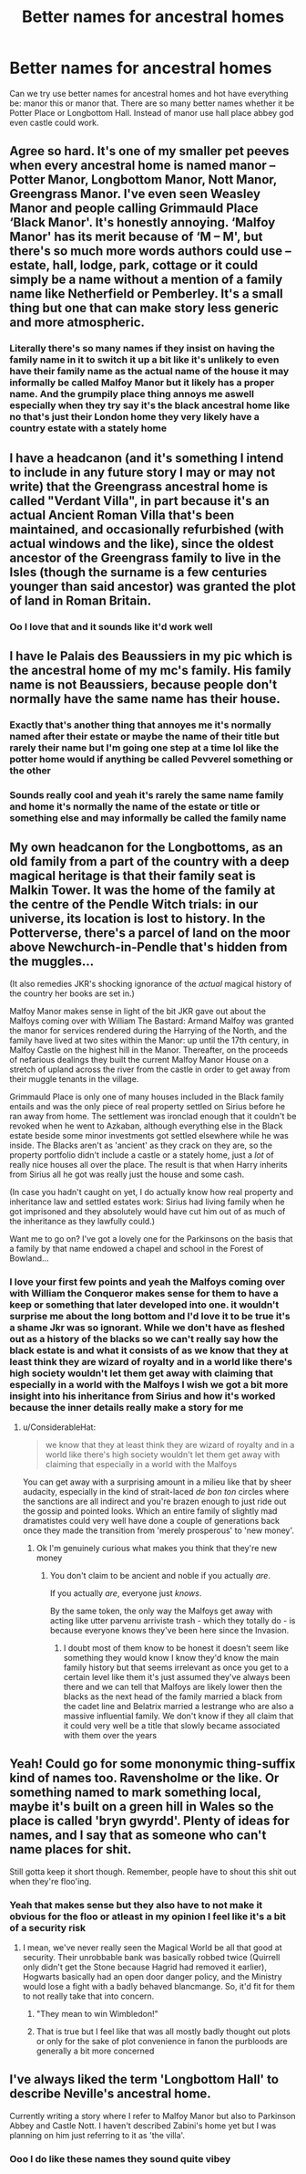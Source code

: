 #+TITLE: Better names for ancestral homes

* Better names for ancestral homes
:PROPERTIES:
:Author: ABoredGCSEStudent
:Score: 14
:DateUnix: 1601260068.0
:DateShort: 2020-Sep-28
:FlairText: Discussion
:END:
Can we try use better names for ancestral homes and hot have everything be: manor this or manor that. There are so many better names whether it be Potter Place or Longbottom Hall. Instead of manor use hall place abbey god even castle could work.


** Agree so hard. It's one of my smaller pet peeves when every ancestral home is named manor -- Potter Manor, Longbottom Manor, Nott Manor, Greengrass Manor. I've even seen Weasley Manor and people calling Grimmauld Place ‘Black Manor'. It's honestly annoying. ‘Malfoy Manor' has its merit because of ‘M -- M', but there's so much more words authors could use -- estate, hall, lodge, park, cottage or it could simply be a name without a mention of a family name like Netherfield or Pemberley. It's a small thing but one that can make story less generic and more atmospheric.
:PROPERTIES:
:Author: EusebiaRei
:Score: 18
:DateUnix: 1601294860.0
:DateShort: 2020-Sep-28
:END:

*** Literally there's so many names if they insist on having the family name in it to switch it up a bit like it's unlikely to even have their family name as the actual name of the house it may informally be called Malfoy Manor but it likely has a proper name. And the grumpily place thing annoys me aswell especially when they try say it's the black ancestral home like no that's just their London home they very likely have a country estate with a stately home
:PROPERTIES:
:Author: ABoredGCSEStudent
:Score: 8
:DateUnix: 1601307970.0
:DateShort: 2020-Sep-28
:END:


** I have a headcanon (and it's something I intend to include in any future story I may or may not write) that the Greengrass ancestral home is called "Verdant Villa", in part because it's an actual Ancient Roman Villa that's been maintained, and occasionally refurbished (with actual windows and the like), since the oldest ancestor of the Greengrass family to live in the Isles (though the surname is a few centuries younger than said ancestor) was granted the plot of land in Roman Britain.
:PROPERTIES:
:Author: Raesong
:Score: 12
:DateUnix: 1601301292.0
:DateShort: 2020-Sep-28
:END:

*** Oo I love that and it sounds like it'd work well
:PROPERTIES:
:Author: ABoredGCSEStudent
:Score: 5
:DateUnix: 1601307739.0
:DateShort: 2020-Sep-28
:END:


** I have le Palais des Beaussiers in my pic which is the ancestral home of my mc's family. His family name is not Beaussiers, because people don't normally have the same name has their house.
:PROPERTIES:
:Author: SnobbishWizard
:Score: 5
:DateUnix: 1601307609.0
:DateShort: 2020-Sep-28
:END:

*** Exactly that's another thing that annoyes me it's normally named after their estate or maybe the name of their title but rarely their name but I'm going one step at a time lol like the potter home would if anything be called Pevverel something or the other
:PROPERTIES:
:Author: ABoredGCSEStudent
:Score: 4
:DateUnix: 1601307709.0
:DateShort: 2020-Sep-28
:END:


*** Sounds really cool and yeah it's rarely the same name family and home it's normally the name of the estate or title or something else and may informally be called the family name
:PROPERTIES:
:Author: ABoredGCSEStudent
:Score: 3
:DateUnix: 1601308063.0
:DateShort: 2020-Sep-28
:END:


** My own headcanon for the Longbottoms, as an old family from a part of the country with a deep magical heritage is that their family seat is Malkin Tower. It was the home of the family at the centre of the Pendle Witch trials: in our universe, its location is lost to history. In the Potterverse, there's a parcel of land on the moor above Newchurch-in-Pendle that's hidden from the muggles...

(It also remedies JKR's shocking ignorance of the /actual/ magical history of the country her books are set in.)

Malfoy Manor makes sense in light of the bit JKR gave out about the Malfoys coming over with William The Bastard: Armand Malfoy was granted the manor for services rendered during the Harrying of the North, and the family have lived at two sites within the Manor: up until the 17th century, in Malfoy Castle on the highest hill in the Manor. Thereafter, on the proceeds of nefarious dealings they built the current Malfoy Manor House on a stretch of upland across the river from the castle in order to get away from their muggle tenants in the village.

Grimmauld Place is only one of many houses included in the Black family entails and was the only piece of real property settled on Sirius before he ran away from home. The settlement was ironclad enough that it couldn't be revoked when he went to Azkaban, although everything else in the Black estate beside some minor investments got settled elsewhere while he was inside. The Blacks aren't as 'ancient' as they crack on they are, so the property portfolio didn't include a castle or a stately home, just a /lot/ of really nice houses all over the place. The result is that when Harry inherits from Sirius all he got was really just the house and some cash.

(In case you hadn't caught on yet, I do actually know how real property and inheritance law and settled estates work: Sirius had living family when he got imprisoned and they absolutely would have cut him out of as much of the inheritance as they lawfully could.)

Want me to go on? I've got a lovely one for the Parkinsons on the basis that a family by that name endowed a chapel and school in the Forest of Bowland...
:PROPERTIES:
:Author: ConsiderableHat
:Score: 4
:DateUnix: 1601322060.0
:DateShort: 2020-Sep-28
:END:

*** I love your first few points and yeah the Malfoys coming over with William the Conqueror makes sense for them to have a keep or something that later developed into one. it wouldn't surprise me about the long bottom and I'd love it to be true it's a shame Jkr was so ignorant. While we don't have as fleshed out as a history of the blacks so we can't really say how the black estate is and what it consists of as we know that they at least think they are wizard of royalty and in a world like there's high society wouldn't let them get away with claiming that especially in a world with the Malfoys I wish we got a bit more insight into his inheritance from Sirius and how it's worked because the inner details really make a story for me
:PROPERTIES:
:Author: ABoredGCSEStudent
:Score: 2
:DateUnix: 1601322654.0
:DateShort: 2020-Sep-28
:END:

**** u/ConsiderableHat:
#+begin_quote
  we know that they at least think they are wizard of royalty and in a world like there's high society wouldn't let them get away with claiming that especially in a world with the Malfoys
#+end_quote

You can get away with a surprising amount in a milieu like that by sheer audacity, especially in the kind of strait-laced /de bon ton/ circles where the sanctions are all indirect and you're brazen enough to just ride out the gossip and pointed looks. Which an entire family of slightly mad dramatistes could very well have done a couple of generations back once they made the transition from 'merely prosperous' to 'new money'.
:PROPERTIES:
:Author: ConsiderableHat
:Score: 6
:DateUnix: 1601324037.0
:DateShort: 2020-Sep-28
:END:

***** Ok I'm genuinely curious what makes you think that they're new money
:PROPERTIES:
:Author: ABoredGCSEStudent
:Score: 2
:DateUnix: 1601324112.0
:DateShort: 2020-Sep-28
:END:

****** You don't claim to be ancient and noble if you actually /are/.

If you actually /are/, everyone just /knows/.

By the same token, the only way the Malfoys get away with acting like utter parvenu arriviste trash - which they totally do - is because everyone knows they've been here since the Invasion.
:PROPERTIES:
:Author: ConsiderableHat
:Score: 6
:DateUnix: 1601324286.0
:DateShort: 2020-Sep-28
:END:

******* I doubt most of them know to be honest it doesn't seem like something they would know I know they'd know the main family history but that seems irrelevant as once you get to a certain level like them it's just assumed they've always been there and we can tell that Malfoys are likely lower then the blacks as the next head of the family married a black from the cadet line and Belatrix married a lestrange who are also a massive influential family. We don't know if they all claim that it could very well be a title that slowly became associated with them over the years
:PROPERTIES:
:Author: ABoredGCSEStudent
:Score: 1
:DateUnix: 1601324575.0
:DateShort: 2020-Sep-28
:END:


** Yeah! Could go for some mononymic thing-suffix kind of names too. Ravensholme or the like. Or something named to mark something local, maybe it's built on a green hill in Wales so the place is called 'bryn gwyrdd'. Plenty of ideas for names, and I say that as someone who can't name places for shit.

Still gotta keep it short though. Remember, people have to shout this shit out when they're floo'ing.
:PROPERTIES:
:Author: Avalon1632
:Score: 5
:DateUnix: 1601282080.0
:DateShort: 2020-Sep-28
:END:

*** Yeah that makes sense but they also have to not make it obvious for the floo or atleast in my opinion I feel like it's a bit of a security risk
:PROPERTIES:
:Author: ABoredGCSEStudent
:Score: 2
:DateUnix: 1601308014.0
:DateShort: 2020-Sep-28
:END:

**** I mean, we've never really seen the Magical World be all that good at security. Their unrobbable bank was basically robbed twice (Quirrell only didn't get the Stone because Hagrid had removed it earlier), Hogwarts basically had an open door danger policy, and the Ministry would lose a fight with a badly behaved blancmange. So, it'd fit for them to not really take that into concern.
:PROPERTIES:
:Author: Avalon1632
:Score: 6
:DateUnix: 1601314885.0
:DateShort: 2020-Sep-28
:END:

***** "They mean to win Wimbledon!"
:PROPERTIES:
:Author: Darkhorse_17
:Score: 2
:DateUnix: 1601318007.0
:DateShort: 2020-Sep-28
:END:


***** That is true but I feel like that was all mostly badly thought out plots or only for the sake of plot convenience in fanon the purbloods are generally a bit more concerned
:PROPERTIES:
:Author: ABoredGCSEStudent
:Score: 1
:DateUnix: 1601321723.0
:DateShort: 2020-Sep-28
:END:


** I've always liked the term 'Longbottom Hall' to describe Neville's ancestral home.

Currently writing a story where I refer to Malfoy Manor but also to Parkinson Abbey and Castle Nott. I haven't described Zabini's home yet but I was planning on him just referring to it as 'the villa'.
:PROPERTIES:
:Author: Darkhorse_17
:Score: 2
:DateUnix: 1601339955.0
:DateShort: 2020-Sep-29
:END:

*** Ooo I do like these names they sound quite vibey
:PROPERTIES:
:Author: ABoredGCSEStudent
:Score: 1
:DateUnix: 1601364816.0
:DateShort: 2020-Sep-29
:END:
